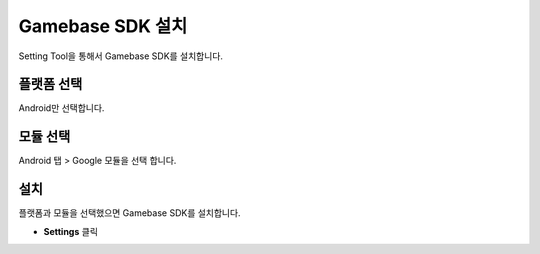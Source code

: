###################
Gamebase SDK 설치
###################

Setting Tool을 통해서 Gamebase SDK를 설치합니다.

플랫폼 선택
=============

Android만 선택합니다.

모듈 선택
============

Android 탭 > Google 모듈을 선택 합니다.

설치
===========

플랫폼과 모듈을 선택했으면 Gamebase SDK를 설치합니다.

* **Settings** 클릭

.. image:: _static/image/4_1.png
    :scale: 50%


